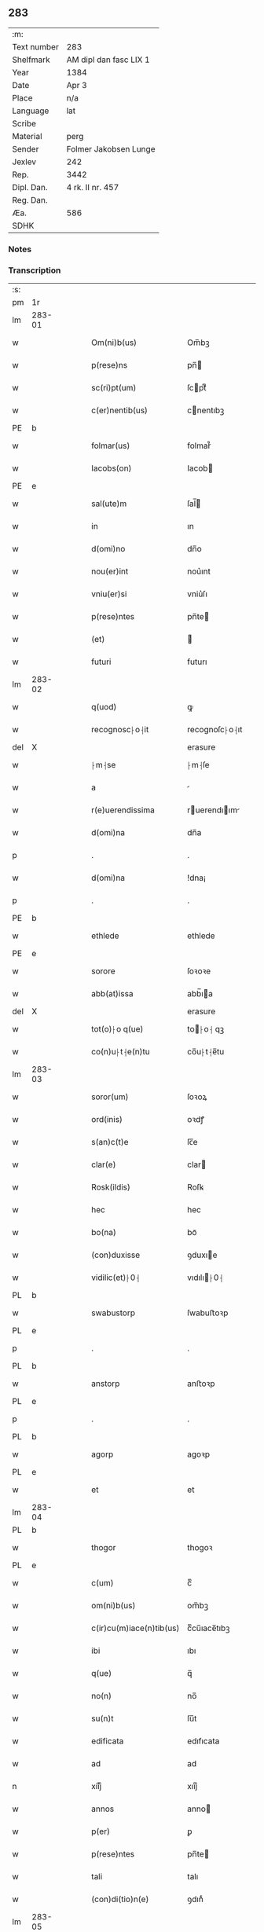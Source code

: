 ** 283
| :m:         |                        |
| Text number | 283                    |
| Shelfmark   | AM dipl dan fasc LIX 1 |
| Year        | 1384                   |
| Date        | Apr 3                  |
| Place       | n/a                    |
| Language    | lat                    |
| Scribe      |                        |
| Material    | perg                   |
| Sender      | Folmer Jakobsen Lunge  |
| Jexlev      | 242                    |
| Rep.        | 3442                   |
| Dipl. Dan.  | 4 rk. II nr. 457       |
| Reg. Dan.   |                        |
| Æa.         | 586                    |
| SDHK        |                        |

*** Notes


*** Transcription
| :s: |        |   |   |   |   |                          |                |   |   |   |                                 |     |   |   |   |        |
| pm  | 1r     |   |   |   |   |                          |                |   |   |   |                                 |     |   |   |   |        |
| lm  | 283-01 |   |   |   |   |                          |                |   |   |   |                                 |     |   |   |   |        |
| w   |        |   |   |   |   | Om(ni)b(us)              | Om̅bꝫ           |   |   |   |                                 | lat |   |   |   | 283-01 |
| w   |        |   |   |   |   | p(rese)ns                | pn̅            |   |   |   |                                 | lat |   |   |   | 283-01 |
| w   |        |   |   |   |   | sc(ri)pt(um)             | ſcptͫ          |   |   |   |                                 | lat |   |   |   | 283-01 |
| w   |        |   |   |   |   | c(er)nentib(us)          | cnentıbꝫ      |   |   |   |                                 | lat |   |   |   | 283-01 |
| PE  | b      |   |   |   |   |                          |                |   |   |   |                                 |     |   |   |   |        |
| w   |        |   |   |   |   | folmar(us)               | folmar᷒         |   |   |   |                                 | lat |   |   |   | 283-01 |
| w   |        |   |   |   |   | Iacobs(on)               | Iacob         |   |   |   |                                 | lat |   |   |   | 283-01 |
| PE  | e      |   |   |   |   |                          |                |   |   |   |                                 |     |   |   |   |        |
| w   |        |   |   |   |   | sal(ute)m                | ſal̅           |   |   |   |                                 | lat |   |   |   | 283-01 |
| w   |        |   |   |   |   | in                       | ın             |   |   |   |                                 | lat |   |   |   | 283-01 |
| w   |        |   |   |   |   | d(omi)no                 | dn̅o            |   |   |   |                                 | lat |   |   |   | 283-01 |
| w   |        |   |   |   |   | nou(er)int               | nou͛ınt         |   |   |   |                                 | lat |   |   |   | 283-01 |
| w   |        |   |   |   |   | vniu(er)si               | vniu͛ſı         |   |   |   |                                 | lat |   |   |   | 283-01 |
| w   |        |   |   |   |   | p(rese)ntes              | pn̅te          |   |   |   |                                 | lat |   |   |   | 283-01 |
| w   |        |   |   |   |   | (et)                     |               |   |   |   |                                 | lat |   |   |   | 283-01 |
| w   |        |   |   |   |   | futuri                   | futurı         |   |   |   |                                 | lat |   |   |   | 283-01 |
| lm  | 283-02 |   |   |   |   |                          |                |   |   |   |                                 |     |   |   |   |        |
| w   |        |   |   |   |   | q(uod)                   | ꝙ              |   |   |   |                                 | lat |   |   |   | 283-02 |
| w   |        |   |   |   |   | recognosc⸠o⸡it           | recognoſc⸠o⸡ıt |   |   |   |                                 | lat |   |   |   | 283-02 |
| del | X      |   |   |   |   |                          | erasure        |   |   |   |                                 |     |   |   |   |        |
| w   |        |   |   |   |   | ⸠m⸡se                    | ⸠m⸡ſe          |   |   |   |                                 | lat |   |   |   | 283-02 |
| w   |        |   |   |   |   | a                        |               |   |   |   |                                 | lat |   |   |   | 283-02 |
| w   |        |   |   |   |   | r(e)uerendissima         | ruerendıım  |   |   |   |                                 | lat |   |   |   | 283-02 |
| w   |        |   |   |   |   | d(omi)na                 | dn̅a            |   |   |   |                                 | lat |   |   |   | 283-02 |
| p   |        |   |   |   |   | .                        | .              |   |   |   |                                 | lat |   |   |   | 283-02 |
| w   |        |   |   |   |   | d(omi)na                 | !dna¡          |   |   |   |                                 | lat |   |   |   | 283-02 |
| p   |        |   |   |   |   | .                        | .              |   |   |   |                                 | lat |   |   |   | 283-02 |
| PE  | b      |   |   |   |   |                          |                |   |   |   |                                 |     |   |   |   |        |
| w   |        |   |   |   |   | ethlede                  | ethlede        |   |   |   |                                 | lat |   |   |   | 283-02 |
| PE  | e      |   |   |   |   |                          |                |   |   |   |                                 |     |   |   |   |        |
| w   |        |   |   |   |   | sorore                   | ſoꝛoꝛe         |   |   |   |                                 | lat |   |   |   | 283-02 |
| w   |        |   |   |   |   | abb(at)issa              | abb̅ıa         |   |   |   |                                 | lat |   |   |   | 283-02 |
| del | X      |   |   |   |   |                          | erasure        |   |   |   |                                 |     |   |   |   |        |
| w   |        |   |   |   |   | tot(o)⸠o q(ue)           | to⸠o⸡ qꝫ      |   |   |   |                                 | lat |   |   |   | 283-02 |
| w   |        |   |   |   |   | co(n)u⸠t⸡e(n)tu          | co̅u⸠t⸡e̅tu      |   |   |   |                                 | lat |   |   |   | 283-02 |
| lm  | 283-03 |   |   |   |   |                          |                |   |   |   |                                 |     |   |   |   |        |
| w   |        |   |   |   |   | soror(um)                | ſoꝛoꝝ          |   |   |   |                                 | lat |   |   |   | 283-03 |
| w   |        |   |   |   |   | ord(inis)                | oꝛdꝭ           |   |   |   |                                 | lat |   |   |   | 283-03 |
| w   |        |   |   |   |   | s(an)c(t)e               | ſc̅e            |   |   |   |                                 | lat |   |   |   | 283-03 |
| w   |        |   |   |   |   | clar(e)                  | clar          |   |   |   |                                 | lat |   |   |   | 283-03 |
| w   |        |   |   |   |   | Rosk(ildis)              | Roſꝃ           |   |   |   |                                 | lat |   |   |   | 283-03 |
| w   |        |   |   |   |   | hec                      | hec            |   |   |   |                                 | lat |   |   |   | 283-03 |
| w   |        |   |   |   |   | bo(na)                   | boᷓ             |   |   |   |                                 | lat |   |   |   | 283-03 |
| w   |        |   |   |   |   | (con)duxisse             | ꝯduxıe        |   |   |   |                                 | lat |   |   |   | 283-03 |
| w   |        |   |   |   |   | vidilic(et)⸠0⸡           | vıdılı⸠0⸡     |   |   |   |                                 | lat |   |   |   | 283-03 |
| PL  | b      |   |   |   |   |                          |                |   |   |   |                                 |     |   |   |   |        |
| w   |        |   |   |   |   | swabustorp               | ſwabuﬅoꝛp      |   |   |   |                                 | lat |   |   |   | 283-03 |
| PL  | e      |   |   |   |   |                          |                |   |   |   |                                 |     |   |   |   |        |
| p   |        |   |   |   |   | .                        | .              |   |   |   |                                 | lat |   |   |   | 283-03 |
| PL  | b      |   |   |   |   |                          |                |   |   |   |                                 |     |   |   |   |        |
| w   |        |   |   |   |   | anstorp                  | anﬅoꝛp         |   |   |   |                                 | lat |   |   |   | 283-03 |
| PL  | e      |   |   |   |   |                          |                |   |   |   |                                 |     |   |   |   |        |
| p   |        |   |   |   |   | .                        | .              |   |   |   |                                 | lat |   |   |   | 283-03 |
| PL  | b      |   |   |   |   |                          |                |   |   |   |                                 |     |   |   |   |        |
| w   |        |   |   |   |   | agorp                    | agoꝛp          |   |   |   |                                 | lat |   |   |   | 283-03 |
| PL  | e      |   |   |   |   |                          |                |   |   |   |                                 |     |   |   |   |        |
| w   |        |   |   |   |   | et                       | et             |   |   |   |                                 | lat |   |   |   | 283-03 |
| lm  | 283-04 |   |   |   |   |                          |                |   |   |   |                                 |     |   |   |   |        |
| PL  | b      |   |   |   |   |                          |                |   |   |   |                                 |     |   |   |   |        |
| w   |        |   |   |   |   | thogor                   | thogoꝛ         |   |   |   |                                 | lat |   |   |   | 283-04 |
| PL  | e      |   |   |   |   |                          |                |   |   |   |                                 |     |   |   |   |        |
| w   |        |   |   |   |   | c(um)                    | cͫ              |   |   |   |                                 | lat |   |   |   | 283-04 |
| w   |        |   |   |   |   | om(ni)b(us)              | om̅bꝫ           |   |   |   |                                 | lat |   |   |   | 283-04 |
| w   |        |   |   |   |   | c(ir)cu(m)iace(n)tib(us) | cͫcu̅ıace̅tıbꝫ    |   |   |   |                                 | lat |   |   |   | 283-04 |
| w   |        |   |   |   |   | ibi                      | ıbı            |   |   |   |                                 | lat |   |   |   | 283-04 |
| w   |        |   |   |   |   | q(ue)                    | q̅              |   |   |   |                                 | lat |   |   |   | 283-04 |
| w   |        |   |   |   |   | no(n)                    | no̅             |   |   |   |                                 | lat |   |   |   | 283-04 |
| w   |        |   |   |   |   | su(n)t                   | ſu̅t            |   |   |   |                                 | lat |   |   |   | 283-04 |
| w   |        |   |   |   |   | edificata                | edıfıcata      |   |   |   |                                 | lat |   |   |   | 283-04 |
| w   |        |   |   |   |   | ad                       | ad             |   |   |   |                                 | lat |   |   |   | 283-04 |
| n   |        |   |   |   |   | xiijͫ                     | xııȷͫ           |   |   |   |                                 | lat |   |   |   | 283-04 |
| w   |        |   |   |   |   | annos                    | anno          |   |   |   |                                 | lat |   |   |   | 283-04 |
| w   |        |   |   |   |   | p(er)                    | ꝑ              |   |   |   |                                 | lat |   |   |   | 283-04 |
| w   |        |   |   |   |   | p(rese)ntes              | pn̅te          |   |   |   |                                 | lat |   |   |   | 283-04 |
| w   |        |   |   |   |   | tali                     | talı           |   |   |   |                                 | lat |   |   |   | 283-04 |
| w   |        |   |   |   |   | (con)di(tio)n(e)         | ꝯdınͤ           |   |   |   |                                 | lat |   |   |   | 283-04 |
| lm  | 283-05 |   |   |   |   |                          |                |   |   |   |                                 |     |   |   |   |        |
| w   |        |   |   |   |   | q(uod)                   | ꝙ              |   |   |   |                                 | lat |   |   |   | 283-05 |
| w   |        |   |   |   |   | p(er)                    | ꝑ              |   |   |   |                                 | lat |   |   |   | 283-05 |
| w   |        |   |   |   |   | t(ri)b(us)               | tbꝫ           |   |   |   |                                 | lat |   |   |   | 283-05 |
| w   |        |   |   |   |   | a(n)nis                  | a̅nı           |   |   |   |                                 | lat |   |   |   | 283-05 |
| w   |        |   |   |   |   | vt                       | vt             |   |   |   |                                 | lat |   |   |   | 283-05 |
| w   |        |   |   |   |   | p(re)d(i)c(t)a           | p̅dc̅a           |   |   |   |                                 | lat |   |   |   | 283-05 |
| w   |        |   |   |   |   | r(er)staure(n)t(ur)      | rﬅaure̅tᷣ       |   |   |   |                                 | lat |   |   |   | 283-05 |
| w   |        |   |   |   |   | (et)                     |               |   |   |   |                                 | lat |   |   |   | 283-05 |
| w   |        |   |   |   |   | !r(e)fer(m)ue(ntur)¡     | !rfer̅ue̅ᷣ¡      |   |   |   |                                 | lat |   |   |   | 283-05 |
| w   |        |   |   |   |   | nichil                   | nıchıl         |   |   |   |                                 | lat |   |   |   | 283-05 |
| w   |        |   |   |   |   | sibi                     | ſıbı           |   |   |   |                                 | lat |   |   |   | 283-05 |
| w   |        |   |   |   |   | o(mn)i(n)o               | oı̅o            |   |   |   |                                 | lat |   |   |   | 283-05 |
| w   |        |   |   |   |   | p(er)soluat(r)           | ꝑſoluatᷣ        |   |   |   |                                 | lat |   |   |   | 283-05 |
| w   |        |   |   |   |   | p(ro)                    | ꝓ              |   |   |   |                                 | lat |   |   |   | 283-05 |
| w   |        |   |   |   |   | aliis                    | alii          |   |   |   |                                 | lat |   |   |   | 283-05 |
| w   |        |   |   |   |   | v(ero)                   | vͦ              |   |   |   |                                 | lat |   |   |   | 283-05 |
| w   |        |   |   |   |   | dece(m)                  | dece̅           |   |   |   |                                 | lat |   |   |   | 283-05 |
| lm  | 283-06 |   |   |   |   |                          |                |   |   |   |                                 |     |   |   |   |        |
| w   |        |   |   |   |   | annis                    | anni          |   |   |   |                                 | lat |   |   |   | 283-06 |
| w   |        |   |   |   |   | sibi                     | ſıbı           |   |   |   |                                 | lat |   |   |   | 283-06 |
| w   |        |   |   |   |   | fac(er)e                 | fac͛e           |   |   |   |                                 | lat |   |   |   | 283-06 |
| w   |        |   |   |   |   | debea(t)                 | debeaͭ          |   |   |   |                                 | lat |   |   |   | 283-06 |
| w   |        |   |   |   |   | q(uan)tu(m)              | ꝙᷓtu̅            |   |   |   |                                 | lat |   |   |   | 283-06 |
| w   |        |   |   |   |   | (et)                     |               |   |   |   |                                 | lat |   |   |   | 283-06 |
| w   |        |   |   |   |   | q(uic)q(uid)             | ꝙꝙ           |   |   |   |                                 | lat |   |   |   | 283-06 |
| w   |        |   |   |   |   | duo                      | duo            |   |   |   |                                 | lat |   |   |   | 283-06 |
| w   |        |   |   |   |   | de                       | de             |   |   |   |                                 | lat |   |   |   | 283-06 |
| w   |        |   |   |   |   | amic(is)                 | amıcꝭ          |   |   |   |                                 | lat |   |   |   | 283-06 |
| w   |        |   |   |   |   | e⸠n⸡oru(n)d(em)          | e⸠n⸡oru̅       |   |   |   |                                 | lat |   |   |   | 283-06 |
| w   |        |   |   |   |   | int(er)                  | ınt           |   |   |   |                                 | lat |   |   |   | 283-06 |
| w   |        |   |   |   |   | ⸠n⸡eos                   | ⸠n⸡eo         |   |   |   |                                 | lat |   |   |   | 283-06 |
| w   |        |   |   |   |   | dix(er)int               | dıxınt        |   |   |   |                                 | lat |   |   |   | 283-06 |
| w   |        |   |   |   |   | ad                       | ad             |   |   |   |                                 | lat |   |   |   | 283-06 |
| w   |        |   |   |   |   | hoc                      | hoc            |   |   |   |                                 | lat |   |   |   | 283-06 |
| w   |        |   |   |   |   | sp(eci)al(ite)r          | ſp̅alr          |   |   |   |                                 | lat |   |   |   | 283-06 |
| lm  | 283-07 |   |   |   |   |                          |                |   |   |   |                                 |     |   |   |   |        |
| w   |        |   |   |   |   | Rogati                   | Rogatı         |   |   |   |                                 | lat |   |   |   | 283-07 |
| w   |        |   |   |   |   | (et)                     |               |   |   |   |                                 | lat |   |   |   | 283-07 |
| w   |        |   |   |   |   | vocati                   | vocatı         |   |   |   |                                 | lat |   |   |   | 283-07 |
| w   |        |   |   |   |   | in                       | ın             |   |   |   |                                 | lat |   |   |   | 283-07 |
| w   |        |   |   |   |   | bono                     | bono           |   |   |   |                                 | lat |   |   |   | 283-07 |
| w   |        |   |   |   |   | (con)te(n)tem(ur)        | ꝯte̅tem᷑         |   |   |   |                                 | lat |   |   |   | 283-07 |
| w   |        |   |   |   |   | Cet(er)i⸠n⸡m             | Cet͛ı⸠⸡       |   |   |   |                                 | lat |   |   |   | 283-07 |
| w   |        |   |   |   |   | elaps(is)                | elap          |   |   |   |                                 | lat |   |   |   | 283-07 |
| w   |        |   |   |   |   | t(re)decim               | tͤdecı         |   |   |   |                                 | lat |   |   |   | 283-07 |
| w   |        |   |   |   |   | annis                    | annı          |   |   |   |                                 | lat |   |   |   | 283-07 |
| w   |        |   |   |   |   | si                       | ſı             |   |   |   |                                 | lat |   |   |   | 283-07 |
| w   |        |   |   |   |   | p(re)d(ic)ta             | p̅dt̅a           |   |   |   |                                 | lat |   |   |   | 283-07 |
| w   |        |   |   |   |   | bo(na)                   | boᷓ             |   |   |   |                                 | lat |   |   |   | 283-07 |
| del | X      |   |   |   |   |                          | erasure        |   |   |   |                                 |     |   |   |   |        |
| w   |        |   |   |   |   | volu(er)i⸠m⸡t            | volu͛ı⸠m⸡t      |   |   |   |                                 | lat |   |   |   | 283-07 |
| w   |        |   |   |   |   | r(e)tin(er)e             | rtın͛e         |   |   |   |                                 | lat |   |   |   | 283-07 |
| lm  | 283-08 |   |   |   |   |                          |                |   |   |   |                                 |     |   |   |   |        |
| w   |        |   |   |   |   | stabt(unt)               | ﬅabt̅           |   |   |   |                                 | lat |   |   |   | 283-08 |
| w   |        |   |   |   |   | p(ro)                    | ꝓ              |   |   |   |                                 | lat |   |   |   | 283-08 |
| w   |        |   |   |   |   | tali                     | talı           |   |   |   |                                 | lat |   |   |   | 283-08 |
| w   |        |   |   |   |   | ac                       | ac             |   |   |   |                                 | lat |   |   |   | 283-08 |
| w   |        |   |   |   |   | tanta                    | tanta          |   |   |   |                                 | lat |   |   |   | 283-08 |
| w   |        |   |   |   |   | pensio(ne)               | penſıoͤ         |   |   |   |                                 | lat |   |   |   | 283-08 |
| w   |        |   |   |   |   | ad                       | ad             |   |   |   |                                 | lat |   |   |   | 283-08 |
| w   |        |   |   |   |   | man(us)                  | man᷒            |   |   |   |                                 | lat |   |   |   | 283-08 |
| w   |        |   |   |   |   | ⸠m⸡eius                  | ⸠m⸡eıu        |   |   |   |                                 | lat |   |   |   | 283-08 |
| w   |        |   |   |   |   | vt                       | vt             |   |   |   |                                 | lat |   |   |   | 283-08 |
| w   |        |   |   |   |   | aliq(ui)s                | alıq         |   |   |   |                                 | lat |   |   |   | 283-08 |
| w   |        |   |   |   |   | ali(us)                  | alı᷒            |   |   |   |                                 | lat |   |   |   | 283-08 |
| w   |        |   |   |   |   | velit                    | velıt          |   |   |   |                                 | lat |   |   |   | 283-08 |
| w   |        |   |   |   |   | sibi                     | ſıbı           |   |   |   |                                 | lat |   |   |   | 283-08 |
| w   |        |   |   |   |   | p(ro)                    | ꝓ              |   |   |   |                                 | lat |   |   |   | 283-08 |
| w   |        |   |   |   |   | eisdem                   | eıſde         |   |   |   |                                 | lat |   |   |   | 283-08 |
| lm  | 283-09 |   |   |   |   |                          |                |   |   |   |                                 |     |   |   |   |        |
| w   |        |   |   |   |   | It(em)                   | I             |   |   |   |                                 | lat |   |   |   | 283-09 |
| w   |        |   |   |   |   | q(uod)                   | ꝙ              |   |   |   |                                 | lat |   |   |   | 283-09 |
| w   |        |   |   |   |   | si                       | ſı             |   |   |   |                                 | lat |   |   |   | 283-09 |
| w   |        |   |   |   |   | ip(su)m                  | ıp̅            |   |   |   |                                 | lat |   |   |   | 283-09 |
| w   |        |   |   |   |   | infra                    | ınfra          |   |   |   |                                 | lat |   |   |   | 283-09 |
| w   |        |   |   |   |   | p(re)d(i)c(t)os          | p̅dc̅o          |   |   |   |                                 | lat |   |   |   | 283-09 |
| w   |        |   |   |   |   | annos                    | anno          |   |   |   |                                 | lat |   |   |   | 283-09 |
| w   |        |   |   |   |   | mo(ri)                   | mo            |   |   |   |                                 | lat |   |   |   | 283-09 |
| w   |        |   |   |   |   | (con)tig(er)it           | ꝯtıg͛ıt         |   |   |   |                                 | lat |   |   |   | 283-09 |
| w   |        |   |   |   |   | q(uod)                   | ꝙͩ              |   |   |   |                                 | lat |   |   |   | 283-09 |
| w   |        |   |   |   |   | d(eu)s                   | d̅             |   |   |   |                                 | lat |   |   |   | 283-09 |
| w   |        |   |   |   |   | au(er)tat                | au͛tat          |   |   |   |                                 | lat |   |   |   | 283-09 |
| w   |        |   |   |   |   | extu(n)c                 | extu̅c          |   |   |   |                                 | lat |   |   |   | 283-09 |
| w   |        |   |   |   |   | r(e)deant                | rdeant        |   |   |   |                                 | lat |   |   |   | 283-09 |
| w   |        |   |   |   |   | o(mn)ia                  | oı̅a            |   |   |   |                                 | lat |   |   |   | 283-09 |
| w   |        |   |   |   |   | bo(na)                   | boᷓ             |   |   |   |                                 | lat |   |   |   | 283-09 |
| lm  | 283-10 |   |   |   |   |                          |                |   |   |   |                                 |     |   |   |   |        |
| w   |        |   |   |   |   | singula                  | ſıngula        |   |   |   |                                 | lat |   |   |   | 283-10 |
| w   |        |   |   |   |   | (et)                     |               |   |   |   |                                 | lat |   |   |   | 283-10 |
| w   |        |   |   |   |   | p(re)d(i)c(t)a           | p̅dc̅a           |   |   |   |                                 | lat |   |   |   | 283-10 |
| w   |        |   |   |   |   | c(um)                    | cͫ              |   |   |   |                                 | lat |   |   |   | 283-10 |
| w   |        |   |   |   |   | edificiis                | edıfıcii      |   |   |   |                                 | lat |   |   |   | 283-10 |
| w   |        |   |   |   |   | q(ue)                    | q̅              |   |   |   |                                 | lat |   |   |   | 283-10 |
| w   |        |   |   |   |   | in                       | ın             |   |   |   |                                 | lat |   |   |   | 283-10 |
| w   |        |   |   |   |   | !ipis¡                   | !ıpı¡         |   |   |   |                                 | lat |   |   |   | 283-10 |
| w   |        |   |   |   |   | (con)strux(er)it         | ꝯﬅrux͛ıt        |   |   |   |                                 | lat |   |   |   | 283-10 |
| w   |        |   |   |   |   | c(m)                     | cͫ              |   |   |   |                                 | lat |   |   |   | 283-10 |
| w   |        |   |   |   |   | villic(is)               | vıllıcꝭ        |   |   |   |                                 | lat |   |   |   | 283-10 |
| w   |        |   |   |   |   | (et)                     |               |   |   |   |                                 | lat |   |   |   | 283-10 |
| w   |        |   |   |   |   | inq(ui)linis             | ınqlıni      |   |   |   |                                 | lat |   |   |   | 283-10 |
| w   |        |   |   |   |   | q(ui)ta                  | qta           |   |   |   |                                 | lat |   |   |   | 283-10 |
| w   |        |   |   |   |   | soluta                   | ſoluta         |   |   |   |                                 | lat |   |   |   | 283-10 |
| lm  | 283-11 |   |   |   |   |                          |                |   |   |   |                                 |     |   |   |   |        |
| w   |        |   |   |   |   | (et)                     |               |   |   |   |                                 | lat |   |   |   | 283-11 |
| w   |        |   |   |   |   | libera                   | lıbera         |   |   |   |                                 | lat |   |   |   | 283-11 |
| w   |        |   |   |   |   | ad                       | ad             |   |   |   |                                 | lat |   |   |   | 283-11 |
| w   |        |   |   |   |   | monast(er)iu(m)          | monaﬅͤıu̅        |   |   |   |                                 | lat |   |   |   | 283-11 |
| w   |        |   |   |   |   | s(an)c(t)e               | ſc̅e            |   |   |   |                                 | lat |   |   |   | 283-11 |
| w   |        |   |   |   |   | clar(e)                  | clar          |   |   |   |                                 | lat |   |   |   | 283-11 |
| PL  | b      |   |   |   |   |                          |                |   |   |   |                                 |     |   |   |   |        |
| w   |        |   |   |   |   | rosk(ildis)              | roſꝃ           |   |   |   |                                 | lat |   |   |   | 283-11 |
| PL  | e      |   |   |   |   |                          |                |   |   |   |                                 |     |   |   |   |        |
| w   |        |   |   |   |   | absq(ue)                 | abſqꝫ          |   |   |   |                                 | lat |   |   |   | 283-11 |
| w   |        |   |   |   |   | (con)t(ra)d(i)c(ti)o(ne) | ꝯtᷓdc̅oͤ          |   |   |   |                                 | lat |   |   |   | 283-11 |
| w   |        |   |   |   |   | (et)                     |               |   |   |   |                                 | lat |   |   |   | 283-11 |
| w   |        |   |   |   |   | inpetic(i)one            | ınpetıc̅one     |   |   |   |                                 | lat |   |   |   | 283-11 |
| w   |        |   |   |   |   | p(re)d(i)c(t)i           | p̅dc̅ı           |   |   |   |                                 | lat |   |   |   | 283-11 |
| PE  | b      |   |   |   |   |                          |                |   |   |   |                                 |     |   |   |   |        |
| w   |        |   |   |   |   | folmari                  | folmari        |   |   |   |                                 | lat |   |   |   | 283-11 |
| PE  | e      |   |   |   |   |                          |                |   |   |   |                                 |     |   |   |   |        |
| lm  | 283-12 |   |   |   |   |                          |                |   |   |   |                                 |     |   |   |   |        |
| w   |        |   |   |   |   | (et)                     |               |   |   |   |                                 | lat |   |   |   | 283-12 |
| w   |        |   |   |   |   | eiusde(m)                | eıuſde̅         |   |   |   |                                 | lat |   |   |   | 283-12 |
| w   |        |   |   |   |   | amicor(um)               | amıcoꝝ         |   |   |   |                                 | lat |   |   |   | 283-12 |
| w   |        |   |   |   |   | (et)                     |               |   |   |   |                                 | lat |   |   |   | 283-12 |
| w   |        |   |   |   |   | h(er)edu(m)              | h͛edu̅           |   |   |   |                                 | lat |   |   |   | 283-12 |
| w   |        |   |   |   |   | dat(um)                  | datͫ            |   |   |   |                                 | lat |   |   |   | 283-12 |
| w   |        |   |   |   |   | anno                     | anno           |   |   |   |                                 | lat |   |   |   | 283-12 |
| w   |        |   |   |   |   | do(mini)                 | do            |   |   |   |                                 | lat |   |   |   | 283-12 |
| n   |        |   |   |   |   | mͦ                        | mͦ              |   |   |   |                                 | lat |   |   |   | 283-12 |
| del | b      |   |   |   |   |                          | erasure        |   |   |   |                                 |     |   |   |   |        |
| n   |        |   |   |   |   | l                        | l              |   |   |   |                                 | lat |   |   |   | 283-12 |
| del | e      |   |   |   |   |                          |                |   |   |   |                                 |     |   |   |   |        |
| n   |        |   |   |   |   | cccͦ                      | cccͦ            |   |   |   |                                 | lat |   |   |   | 283-12 |
| n   |        |   |   |   |   | lxxx                     | lxxx           |   |   |   |                                 | lat |   |   |   | 283-12 |
| n   |        |   |   |   |   | iiiıͦ                     | ııııͦ           |   |   |   |                                 | lat |   |   |   | 283-12 |
| w   |        |   |   |   |   | in                       | ın             |   |   |   |                                 | lat |   |   |   | 283-12 |
| w   |        |   |   |   |   | d(omi)nica               | dn̅ıca          |   |   |   |                                 | lat |   |   |   | 283-12 |
| w   |        |   |   |   |   | palmar(um)               | palmaꝝ         |   |   |   |                                 | lat |   |   |   | 283-12 |
| w   |        |   |   |   |   | p(ren)o(m)i(n)ati        | p̅o̅ıatı         |   |   |   |                                 | lat |   |   |   | 283-12 |
| lm  | 283-13 |   |   |   |   |                          |                |   |   |   |                                 |     |   |   |   |        |
| PE  | b      |   |   |   |   |                          |                |   |   |   |                                 |     |   |   |   |        |
| w   |        |   |   |   |   | folmari                  | folmarı        |   |   |   |                                 | lat |   |   |   | 283-13 |
| w   |        |   |   |   |   | jacobs(on)               | ȷacob         |   |   |   |                                 | lat |   |   |   | 283-13 |
| PE  | e      |   |   |   |   |                          |                |   |   |   |                                 |     |   |   |   |        |
| w   |        |   |   |   |   | sub                      | ſub            |   |   |   |                                 | lat |   |   |   | 283-13 |
| w   |        |   |   |   |   | sigillo                  | ſıgıllo        |   |   |   |                                 | lat |   |   |   | 283-13 |
| :e: |        |   |   |   |   |                          |                |   |   |   |                                 |     |   |   |   |        |
